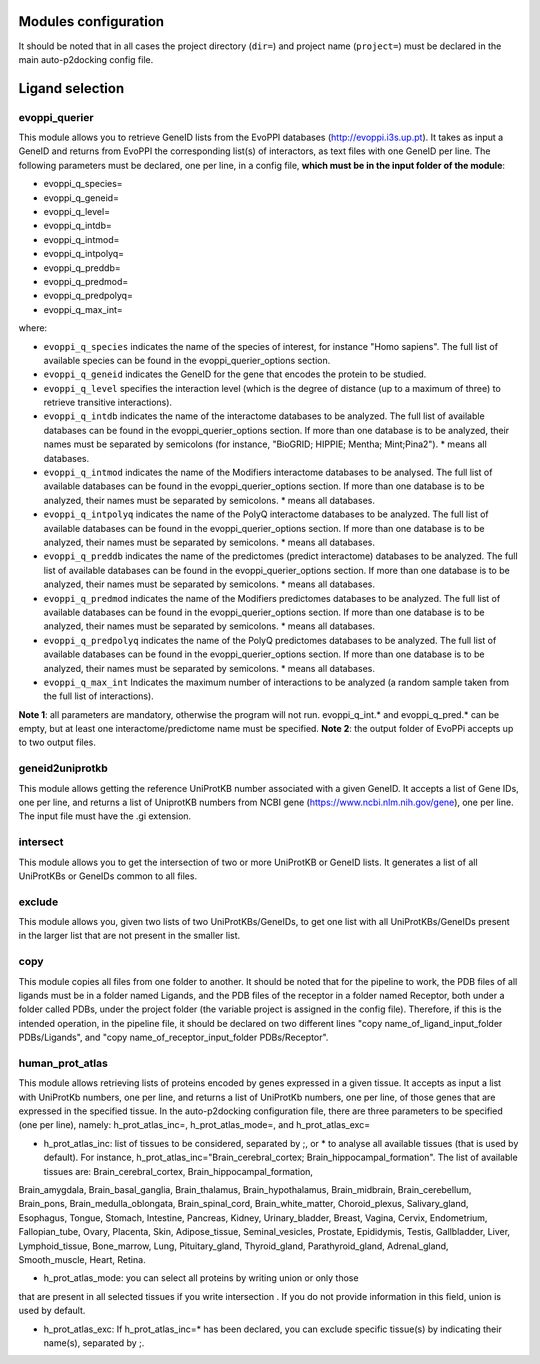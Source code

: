 Modules configuration
*********************

It should be noted that in all cases the project directory (``dir=``) and project name (``project=``) must be declared in the main auto-p2docking config file.

Ligand selection
*****

evoppi_querier
-------
This module allows you to retrieve GeneID lists from the EvoPPI databases (http://evoppi.i3s.up.pt). It takes as input a GeneID and returns from EvoPPI the corresponding list(s) of interactors, 
as text files with one GeneID per line. The following parameters must be declared, one per line, in a config file, **which must be in the input folder of the module**:

- evoppi_q_species=
- evoppi_q_geneid=
- evoppi_q_level=
- evoppi_q_intdb=
- evoppi_q_intmod=
- evoppi_q_intpolyq=
- evoppi_q_preddb=
- evoppi_q_predmod=
- evoppi_q_predpolyq=
- evoppi_q_max_int=

where:

- ``evoppi_q_species`` indicates the name of the species of interest, for instance "Homo sapiens". The full list of available species can be found in the evoppi_querier_options section.

- ``evoppi_q_geneid`` indicates the GeneID for the gene that encodes the protein to be studied.

- ``evoppi_q_level`` specifies the interaction level (which is the degree of distance (up to a maximum of three) to retrieve transitive interactions).

- ``evoppi_q_intdb`` indicates the name of the interactome databases to be analyzed. The full list of available databases can be found in the evoppi_querier_options section. If more than one database is to be analyzed, their names must be separated by semicolons (for instance, "BioGRID; HIPPIE; Mentha; Mint;Pina2"). * means all databases.

- ``evoppi_q_intmod`` indicates the name of the Modifiers interactome databases to be analysed. The full list of available databases can be found in the evoppi_querier_options section. If more than one database is to be analyzed, their names must be separated by semicolons. * means all databases.

- ``evoppi_q_intpolyq`` indicates the name of the PolyQ interactome databases to be analyzed. The full list of available databases can be found in the evoppi_querier_options section. If more than one database is to be analyzed, their names must be separated by semicolons. * means all databases.

- ``evoppi_q_preddb`` indicates the name of the predictomes (predict interactome) databases to be analyzed. The full list of available databases can be found in the evoppi_querier_options section. If more than one database is to be analyzed, their names must be separated by semicolons. * means all databases.

- ``evoppi_q_predmod`` indicates the name of the Modifiers predictomes databases to be analyzed. The full list of available databases can be found in the evoppi_querier_options section. If more than one database is to be analyzed, their names must be separated by semicolons. * means all databases.

- ``evoppi_q_predpolyq`` indicates the name of the PolyQ predictomes databases to be analyzed. The full list of available databases can be found in the evoppi_querier_options section. If more than one database is to be analyzed, their names must be separated by semicolons. * means all databases.

- ``evoppi_q_max_int`` Indicates the maximum number of interactions to be analyzed (a random sample taken from the full list of interactions).

**Note 1**: all parameters are mandatory, otherwise the program will not run. evoppi_q_int.* and evoppi_q_pred.* can be empty, but at least one interactome/predictome name must be specified.
**Note 2**: the output folder of EvoPPi accepts up to two output files.

geneid2uniprotkb
-------
This module allows getting the reference UniProtKB number associated with a
given GeneID. It accepts a list of Gene IDs, one per line, and returns a list of UniprotKB numbers
from NCBI gene (https://www.ncbi.nlm.nih.gov/gene), one per line. The input file must have the .gi extension.

intersect
-------
This module allows you to get the intersection of two or more UniProtKB or
GeneID lists. It generates a list of all UniProtKBs or GeneIDs common to all files.

exclude
-------
This module allows you, given two lists of two UniProtKBs/GeneIDs, to get one
list with all UniProtKBs/GeneIDs present in the larger list that are not present in the
smaller list.

copy
-------
This module copies all files from one folder to another. It should be noted that for the pipeline to work,
the PDB files of all ligands must be in a folder named Ligands, and the PDB files of the receptor in a folder 
named Receptor, both under a folder called PDBs, under the project folder (the
variable project is assigned in the config file). Therefore, if this is the intended operation, in the pipeline file, 
it should be declared on two different lines "copy name_of_ligand_input_folder PDBs/Ligands", and "copy name_of_receptor_input_folder PDBs/Receptor". 

human_prot_atlas
-------
This module allows retrieving lists of proteins encoded by genes expressed in a
given tissue. It accepts as input a list with UniProtKb numbers, one per line, and returns
a list of UniProtKb numbers, one per line, of those genes that are expressed in the
specified tissue. In the auto-p2docking configuration file, there are three parameters to be specified (one per line), namely: h_prot_atlas_inc=, h_prot_atlas_mode=, and h_prot_atlas_exc=

- h_prot_atlas_inc: list of tissues to be considered, separated by ;, or * to analyse all available tissues (that is used by default). For instance, h_prot_atlas_inc="Brain_cerebral_cortex; Brain_hippocampal_formation". The list of available tissues are: Brain_cerebral_cortex, Brain_hippocampal_formation,
Brain_amygdala, Brain_basal_ganglia, Brain_thalamus, Brain_hypothalamus,
Brain_midbrain, Brain_cerebellum, Brain_pons, Brain_medulla_oblongata,
Brain_spinal_cord, Brain_white_matter, Choroid_plexus, Salivary_gland, Esophagus,
Tongue, Stomach, Intestine, Pancreas, Kidney, Urinary_bladder, Breast, Vagina, Cervix,
Endometrium, Fallopian_tube, Ovary, Placenta, Skin, Adipose_tissue,
Seminal_vesicles, Prostate, Epididymis, Testis, Gallbladder, Liver, Lymphoid_tissue,
Bone_marrow, Lung, Pituitary_gland, Thyroid_gland, Parathyroid_gland,
Adrenal_gland, Smooth_muscle, Heart, Retina.

- h_prot_atlas_mode: you can select all proteins by writing union or only those
that are present in all selected tissues if you write intersection . If you do
not provide information in this field, union is used by default.

- h_prot_atlas_exc: If h_prot_atlas_inc=* has been declared, you can exclude specific tissue(s) by indicating their name(s), separated by ;.

